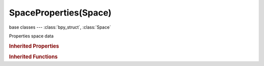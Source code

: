 SpaceProperties(Space)
======================

.. module:: bpy.types

base classes --- :class:`bpy_struct`, :class:`Space`

.. class:: SpaceProperties(Space)

   Properties space data

   .. attribute:: align

      Arrangement of the panels

      :type: enum in ['HORIZONTAL', 'VERTICAL'], default 'HORIZONTAL'

   .. attribute:: context

      Type of active data to display and edit

      * ``SCENE`` Scene, Scene.
      * ``RENDER`` Render, Render.
      * ``RENDER_LAYER`` Render Layers, Render layers.
      * ``WORLD`` World, World.
      * ``OBJECT`` Object, Object.
      * ``CONSTRAINT`` Constraints, Object constraints.
      * ``MODIFIER`` Modifiers, Object modifiers.
      * ``DATA`` Data, Object data.
      * ``BONE`` Bone, Bone.
      * ``BONE_CONSTRAINT`` Bone Constraints, Bone constraints.
      * ``MATERIAL`` Material, Material.
      * ``TEXTURE`` Texture, Texture.
      * ``PARTICLES`` Particles, Particle.
      * ``PHYSICS`` Physics, Physics.

      :type: enum in ['SCENE', 'RENDER', 'RENDER_LAYER', 'WORLD', 'OBJECT', 'CONSTRAINT', 'MODIFIER', 'DATA', 'BONE', 'BONE_CONSTRAINT', 'MATERIAL', 'TEXTURE', 'PARTICLES', 'PHYSICS'], default 'RENDER'

   .. attribute:: pin_id

      :type: :class:`ID`

   .. attribute:: texture_context

      Type of texture data to display and edit

      * ``MATERIAL`` Show material textures.
      * ``WORLD`` Show world textures.
      * ``LAMP`` Show lamp textures.
      * ``PARTICLES`` Show particles textures.
      * ``LINESTYLE`` Show linestyle textures.
      * ``OTHER`` Show other data textures.

      :type: enum in ['MATERIAL', 'WORLD', 'LAMP', 'PARTICLES', 'LINESTYLE', 'OTHER'], default 'MATERIAL'

   .. attribute:: use_limited_texture_context

      Use the limited version of texture user (for 'old shading' mode)

      :type: boolean, default False

   .. attribute:: use_pin_id

      Use the pinned context

      :type: boolean, default False

   .. classmethod:: bl_rna_get_subclass(id, default=None)
   
      :arg id: The RNA type identifier.
      :type id: string
      :return: The RNA type or default when not found.
      :rtype: :class:`bpy.types.Struct` subclass


   .. classmethod:: bl_rna_get_subclass_py(id, default=None)
   
      :arg id: The RNA type identifier.
      :type id: string
      :return: The class or default when not found.
      :rtype: type


   .. function:: draw_handler_add()

      Undocumented
   .. function:: draw_handler_remove()

      Undocumented
.. rubric:: Inherited Properties

.. hlist::
   :columns: 2

   * :class:`bpy_struct.id_data`
   * :class:`Space.type`
   * :class:`Space.show_locked_time`

.. rubric:: Inherited Functions

.. hlist::
   :columns: 2

   * :class:`bpy_struct.as_pointer`
   * :class:`bpy_struct.driver_add`
   * :class:`bpy_struct.driver_remove`
   * :class:`bpy_struct.get`
   * :class:`bpy_struct.is_property_hidden`
   * :class:`bpy_struct.is_property_readonly`
   * :class:`bpy_struct.is_property_set`
   * :class:`bpy_struct.items`
   * :class:`bpy_struct.keyframe_delete`
   * :class:`bpy_struct.keyframe_insert`
   * :class:`bpy_struct.keys`
   * :class:`bpy_struct.path_from_id`
   * :class:`bpy_struct.path_resolve`
   * :class:`bpy_struct.property_unset`
   * :class:`bpy_struct.type_recast`
   * :class:`bpy_struct.values`

